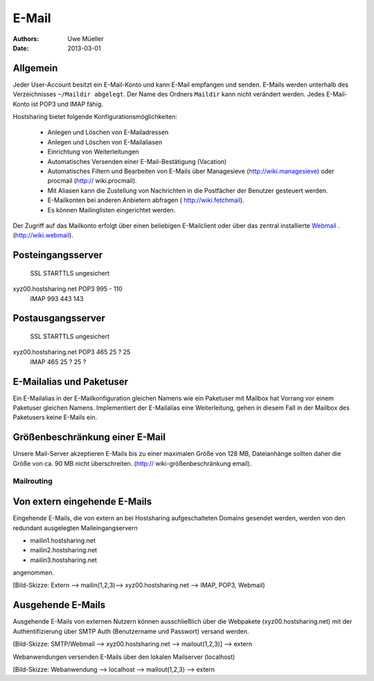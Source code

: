 ======
E-Mail
======

:Authors: - Uwe Müeller
:Date: 2013-03-01

Allgemein
---------
Jeder User-Account besitzt ein E-Mail-Konto und kann E-Mail empfangen und senden. E-Mails werden unterhalb des Verzeichnisses ``~/Maildir abgelegt``. Der Name des Ordners ``Maildir`` kann nicht verändert werden.
Jedes E-Mail-Konto ist POP3 und IMAP fähig. 

Hostsharing bietet folgende Konfigurationsmöglichkeiten:

  - Anlegen und Löschen von E-Mailadressen
  - Anlegen und Löschen von E-Mailaliasen
  - Einrichtung von Weiterleitungen
  - Automatisches Versenden einer E-Mail-Bestätigung (Vacation)
  - Automatisches Filtern und Bearbeiten von E-Mails über Managesieve (http://wiki.managesieve) oder procmail (http:// wiki.procmail). 
  - Mit Aliasen kann die Zustellung von Nachrichten in die Postfächer der Benutzer gesteuert werden.
  - E-Mailkonten bei anderen Anbietern abfragen ( http://wiki.fetchmail).
  - Es können Mailinglisten eingerichtet werden.


Der Zugriff auf das Mailkonto erfolgt über einen beliebigen E-Mailclient oder über das zentral installierte `Webmail <http://webmail.hostsharing.net>`_ . (http://wiki.webmail). 


Posteingangsserver
------------------

			    SSL	 STARTTLS     ungesichert
xyz00.hostsharing.net  POP3 995  -            110
		       IMAP 993  443          143
		       
Postausgangsserver
------------------

                            SSL   STARTTLS    ungesichert
xyz00.hostsharing.net  POP3 465    25 ?       25 
                       IMAP 465    25 ?	      25 ?          


E-Mailalias und Paketuser
-------------------------

Ein E-Mailalias in der E-Mailkonfiguration gleichen Namens wie ein Paketuser mit Mailbox hat Vorrang vor einem 
Paketuser gleichen Namens. Implementiert der E-Mailalias eine Weiterleitung, gehen in diesem
Fall in der Mailbox des Paketusers  keine E-Mails ein. 


Größenbeschränkung einer E-Mail
--------------------------------

Unsere Mail-Server akzeptieren E-Mails bis zu einer maximalen Größe von 128 MB,
Dateianhänge sollten daher die Größe von ca. 90 MB nicht überschreiten. 
(http:// wiki-größenbeschränkung email).


Mailrouting
===========

Von extern eingehende E-Mails
-------------------------
Eingehende E-Mails, die von extern an bei Hostsharing aufgeschalteten Domains  
gesendet werden, werden von den redundant ausgelegten Maileingangservern 

* mailin1.hostsharing.net
* mailin2.hostsharing.net
* mailin3.hostsharing.net

angenommen.

[Bild-Skizze: Extern --> mailin(1,2,3)--> xyz00.hostsharing.net --> IMAP, POP3, Webmail)

Ausgehende E-Mails
------------------

Ausgehende E-Mails von externen Nutzern können ausschließlich über die Webpakete (xyz00.hostsharing.net) mit
der Authentifizierung über SMTP Auth (Benutzername und Passwort) versand werden.   

[Bild-Skizze: SMTP/Webmail --> xyz00.hostsharing.net --> mailout(1,2,3)] --> extern

Webanwendungen versenden E-Mails über den lokalen Mailserver (localhost) 

[Bild-Skizze: Webanwendung --> localhost --> mailout(1,2,3) --> extern


